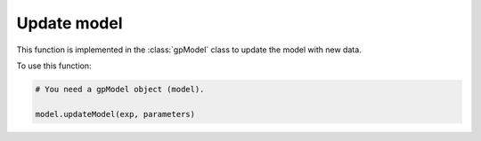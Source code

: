 Update model
------------

This function is implemented in the :class:`gpModel` class to update the model with new data.

.. function:: updateModel(self, exp, parameters)

    Function to update the model with new data.

    :param exp: dict. A dictionary of LC-MS experiemnts. Key is the name of the experiment and value is a :class:`MSData` object.

    :param parameters: dict. A dictionary of parameters.

To use this function:

.. code-block::

    # You need a gpModel object (model).

    model.updateModel(exp, parameters)